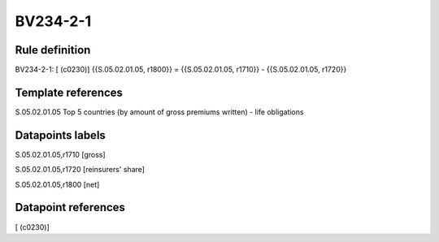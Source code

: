 =========
BV234-2-1
=========

Rule definition
---------------

BV234-2-1: [ (c0230)] {{S.05.02.01.05, r1800}} = {{S.05.02.01.05, r1710}} - {{S.05.02.01.05, r1720}}


Template references
-------------------

S.05.02.01.05 Top 5 countries (by amount of gross premiums written) - life obligations


Datapoints labels
-----------------

S.05.02.01.05,r1710 [gross]

S.05.02.01.05,r1720 [reinsurers' share]

S.05.02.01.05,r1800 [net]



Datapoint references
--------------------

[ (c0230)]